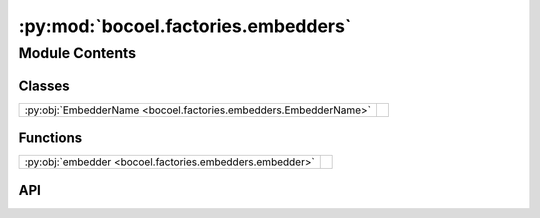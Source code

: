 :py:mod:`bocoel.factories.embedders`
====================================

.. py:module:: bocoel.factories.embedders

.. autodoc2-docstring:: bocoel.factories.embedders
   :allowtitles:

Module Contents
---------------

Classes
~~~~~~~

.. list-table::
   :class: autosummary longtable
   :align: left

   * - :py:obj:`EmbedderName <bocoel.factories.embedders.EmbedderName>`
     - .. autodoc2-docstring:: bocoel.factories.embedders.EmbedderName
          :summary:

Functions
~~~~~~~~~

.. list-table::
   :class: autosummary longtable
   :align: left

   * - :py:obj:`embedder <bocoel.factories.embedders.embedder>`
     - .. autodoc2-docstring:: bocoel.factories.embedders.embedder
          :summary:

API
~~~

.. py:class:: EmbedderName()
   :canonical: bocoel.factories.embedders.EmbedderName

   Bases: :py:obj:`bocoel.common.StrEnum`

   .. autodoc2-docstring:: bocoel.factories.embedders.EmbedderName

   .. rubric:: Initialization

   .. autodoc2-docstring:: bocoel.factories.embedders.EmbedderName.__init__

   .. py:attribute:: SBERT
      :canonical: bocoel.factories.embedders.EmbedderName.SBERT
      :value: 'SBERT'

      .. autodoc2-docstring:: bocoel.factories.embedders.EmbedderName.SBERT

   .. py:attribute:: HUGGINGFACE
      :canonical: bocoel.factories.embedders.EmbedderName.HUGGINGFACE
      :value: 'HUGGINGFACE'

      .. autodoc2-docstring:: bocoel.factories.embedders.EmbedderName.HUGGINGFACE

   .. py:attribute:: HUGGINGFACE_ENSEMBLE
      :canonical: bocoel.factories.embedders.EmbedderName.HUGGINGFACE_ENSEMBLE
      :value: 'HUGGINGFACE_ENSEMBLE'

      .. autodoc2-docstring:: bocoel.factories.embedders.EmbedderName.HUGGINGFACE_ENSEMBLE

.. py:function:: embedder(name: str | bocoel.factories.embedders.EmbedderName, /, *, model_name: str | list[str], device: str = 'auto', batch_size: int) -> bocoel.Embedder
   :canonical: bocoel.factories.embedders.embedder

   .. autodoc2-docstring:: bocoel.factories.embedders.embedder
